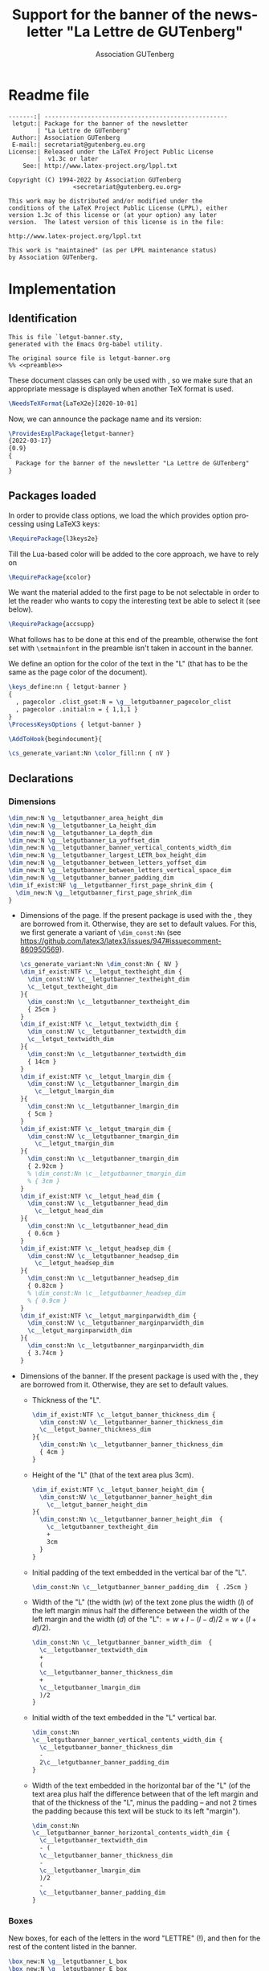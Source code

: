 # Hey, Emacs!  This is a -*- mode: org -*- file!

#+TITLE:     Support for the banner of the newsletter "La Lettre de GUTenberg"
#+AUTHOR:    Association GUTenberg
#+EMAIL:     secretariat@gutenberg.eu.org
#+DESCRIPTION: ...
#+KEYWORDS:  ...
#+LANGUAGE:  en
#+OPTIONS:   num:t toc:nil title:nil

#+LATEX_COMPILER: lualatex

#+LaTeX_CLASS: letgut
#+LaTeX_HEADER: \setmainfont{KpRoman}
#+LaTeX_HEADER: \setsansfont{KpSans}
#+LaTeX_HEADER: \setmonofont[Scale = MatchLowercase]{RobotoMono}
#+LaTeX_HEADER: \letgutsetup{editorial=false}
#+LaTeX_HEADER: \input{listings-conf}
# #+LaTeX_HEADER: \input{codehigh-conf}
# #+LaTeX_HEADER: \letgutsetup{editorial=false,final}

#+PROPERTY: header-args :padline no :tangle ../../../tex/lualatex/letgut/letgut-banner.sty :exports both :noweb yes :eval always
#+export_file_name: ../../../doc/lualatex/letgut/letgut-banner-code

* Readme file

#+begin_src markdown :tangle no :exports none
  letgut-banner - Support for the banner of the newsletter
                  "La Lettre de GUTenberg"
  =============================================================

  About
  -------
  This package automatically draw the banner of the newsletter "La Lettre de
  GUTenberg" with the current main font.

  Release
  -------
  2022-03-17 v0.9

  Development
  -----------
  Follow development, submit issues, and suggest improvements at
  https://framagit.org/gutenberg/classe-lettre-gut.
#+end_src

#+NAME: preamble
#+begin_src
-------:| ---------------------------------------------------
 letgut:| Package for the banner of the newsletter
        | "La Lettre de GUTenberg"
 Author:| Association GUTenberg
 E-mail:| secretariat@gutenberg.eu.org
License:| Released under the LaTeX Project Public License
        |  v1.3c or later
    See:| http://www.latex-project.org/lppl.txt

Copyright (C) 1994-2022 by Association GUTenberg
                  <secretariat@gutenberg.eu.org>

This work may be distributed and/or modified under the
conditions of the LaTeX Project Public License (LPPL), either
version 1.3c of this license or (at your option) any later
version.  The latest version of this license is in the file:

http://www.latex-project.org/lppl.txt

This work is "maintained" (as per LPPL maintenance status)
by Association GUTenberg.
#+end_src

* Implementation

** Identification

#+begin_src
  This is file `letgut-banner.sty,
  generated with the Emacs Org-babel utility.

  The original source file is letgut-banner.org
  %% <<preamble>>
#+end_src

These document classes can only be used with \LaTeXe, so we make
sure that an appropriate message is displayed when another \TeX{}
format is used.

#+begin_src latex
\NeedsTeXFormat{LaTeX2e}[2020-10-01]
#+end_src

Now, we can announce the package name and its version:

#+begin_src latex
\ProvidesExplPackage{letgut-banner}
{2022-03-17}
{0.9}
{
  Package for the banner of the newsletter "La Lettre de GUTenberg"
}
#+end_src

** Packages loaded

In order to provide class options, we load the \package{l3keys2e} which provides
\LaTeXe{} option processing using \LaTeX3 keys:

  #+begin_src  latex
\RequirePackage{l3keys2e}
  #+end_src

Till the Lua-based color will be  added to the core \package{l3color} approach,
we have to rely on \package{xcolor}

#+begin_src latex
\RequirePackage{xcolor}
#+end_src

We want the material added to the first page to be not selectable in order to let the
reader who wants to copy the interesting text be able to select it (see below).

#+begin_src latex
\RequirePackage{accsupp}
#+end_src

What follows has to be done at this end of the preamble, otherwise the font set
with ~\setmainfont~ in the preamble isn't taken in account in the banner.

We define an option for the color of the text in the "L" (that has to be the
same as the page color of the document).

#+begin_src latex
  \keys_define:nn { letgut-banner }
  {
    , pagecolor .clist_gset:N = \g__letgutbanner_pagecolor_clist
    , pagecolor .initial:n = { 1,1,1 }
  }
  \ProcessKeysOptions { letgut-banner }
#+end_src

#+begin_src latex
\AddToHook{begindocument}{
#+end_src

#+begin_src latex
  \cs_generate_variant:Nn \color_fill:nn { nV }
#+end_src

** Declarations

*** Dimensions

   #+begin_src latex
     \dim_new:N \g__letgutbanner_area_height_dim
     \dim_new:N \g__letgutbanner_La_height_dim
     \dim_new:N \g__letgutbanner_La_depth_dim
     \dim_new:N \g__letgutbanner_La_yoffset_dim
     \dim_new:N \g__letgutbanner_banner_vertical_contents_width_dim
     \dim_new:N \g__letgutbanner_largest_LETR_box_height_dim
     \dim_new:N \g__letgutbanner_between_letters_yoffset_dim
     \dim_new:N \g__letgutbanner_between_letters_vertical_space_dim
     \dim_new:N \g__letgutbanner_banner_padding_dim
     \dim_if_exist:NF \g__letgutbanner_first_page_shrink_dim {
       \dim_new:N \g__letgutbanner_first_page_shrink_dim
     }
   #+end_src

- Dimensions of the page. If the present package is used with the
  \class*{letgut}, they are borrowed from it. Otherwise, they are set to default
  values. For this, we first generate a variant of ~\dim_const:Nn~ (see
  https://github.com/latex3/latex3/issues/947#issuecomment-860950569).
   #+begin_src latex
     \cs_generate_variant:Nn \dim_const:Nn { NV }
     \dim_if_exist:NTF \c__letgut_textheight_dim {
       \dim_const:NV \c__letgutbanner_textheight_dim
       \c__letgut_textheight_dim
     }{
       \dim_const:Nn \c__letgutbanner_textheight_dim
       { 25cm }
     }
     \dim_if_exist:NTF \c__letgut_textwidth_dim {
       \dim_const:NV \c__letgutbanner_textwidth_dim
       \c__letgut_textwidth_dim
     }{
       \dim_const:Nn \c__letgutbanner_textwidth_dim
       { 14cm }
     }
     \dim_if_exist:NTF \c__letgut_lmargin_dim {
       \dim_const:NV \c__letgutbanner_lmargin_dim
         \c__letgut_lmargin_dim
     }{
       \dim_const:Nn \c__letgutbanner_lmargin_dim
       { 5cm }
     }
     \dim_if_exist:NTF \c__letgut_tmargin_dim {
       \dim_const:NV \c__letgutbanner_tmargin_dim
         \c__letgut_tmargin_dim
     }{
       \dim_const:Nn \c__letgutbanner_tmargin_dim
       { 2.92cm }
       % \dim_const:Nn \c__letgutbanner_tmargin_dim
       % { 3cm }
     }
     \dim_if_exist:NTF \c__letgut_head_dim {
       \dim_const:NV \c__letgutbanner_head_dim
         \c__letgut_head_dim
     }{
       \dim_const:Nn \c__letgutbanner_head_dim
       { 0.6cm }
     }
     \dim_if_exist:NTF \c__letgut_headsep_dim {
       \dim_const:NV \c__letgutbanner_headsep_dim
         \c__letgut_headsep_dim
     }{
       \dim_const:Nn \c__letgutbanner_headsep_dim
       { 0.82cm }
       % \dim_const:Nn \c__letgutbanner_headsep_dim
       % { 0.9cm }
     }
     \dim_if_exist:NTF \c__letgut_marginparwidth_dim {
       \dim_const:NV \c__letgutbanner_marginparwidth_dim
       \c__letgut_marginparwidth_dim
     }{
       \dim_const:Nn \c__letgutbanner_marginparwidth_dim
       { 3.74cm }
     }
   #+end_src
- Dimensions of the banner. If the present package is used with the
  \class*{letgut}, they are borrowed from it. Otherwise, they are set to
  default values.
  - Thickness of the "L".
      #+begin_src latex
        \dim_if_exist:NTF \c__letgut_banner_thickness_dim {
          \dim_const:NV \c__letgutbanner_banner_thickness_dim
          \c__letgut_banner_thickness_dim
        }{
          \dim_const:Nn \c__letgutbanner_banner_thickness_dim
          { 4cm }
        }
        #+end_src
  - Height of the "L" (that of the text area plus 3cm).
      #+begin_src latex
        \dim_if_exist:NTF \c__letgut_banner_height_dim {
          \dim_const:NV \c__letgutbanner_banner_height_dim
            \c__letgut_banner_height_dim
        }{
          \dim_const:Nn \c__letgutbanner_banner_height_dim  {
            \c__letgutbanner_textheight_dim
            +
            3cm
          }
        }
      #+end_src
  - Initial padding of the text embedded in the vertical bar of the "L".
      #+begin_src latex
      \dim_const:Nn \c__letgutbanner_banner_padding_dim  { .25cm }
      #+end_src
  - Width of the "L" (the width ($w$) of the text zone plus the width ($l$) of
    the left margin minus half the difference between the width of the left
    margin and the width ($d$) of the "L": $=w+l-(l-d)/2=w+(l+d)/2$).
      #+begin_src latex
        \dim_const:Nn \c__letgutbanner_banner_width_dim  {
          \c__letgutbanner_textwidth_dim
          +
          (
          \c__letgutbanner_banner_thickness_dim
          +
          \c__letgutbanner_lmargin_dim
          )/2
        }
      #+end_src
  - Initial width of the text embedded in the "L" vertical bar.
      #+begin_src latex
        \dim_const:Nn
        \c__letgutbanner_banner_vertical_contents_width_dim {
          \c__letgutbanner_banner_thickness_dim
          -
          2\c__letgutbanner_banner_padding_dim
        }
      #+end_src
  - Width of the text embedded in the horizontal bar of the "L" (of the text
    area plus half the difference between that of the left margin and that of
    the thickness of the "L", minus the padding -- and not 2 times the
    padding because this text will be stuck to its left "margin").
      #+begin_src latex
        \dim_const:Nn
        \c__letgutbanner_banner_horizontal_contents_width_dim {
          \c__letgutbanner_textwidth_dim
          - (
          \c__letgutbanner_banner_thickness_dim
          -
          \c__letgutbanner_lmargin_dim
          )/2
          -
          \c__letgutbanner_banner_padding_dim
        }
      #+end_src

*** Boxes

New boxes, for each of the letters in the word "LETTRE" (!), and then for the
rest of the content listed in the banner.
#+begin_src latex
\box_new:N \g__letgutbanner_L_box
\box_new:N \g__letgutbanner_E_box
\box_new:N \g__letgutbanner_T_box
\box_new:N \g__letgutbanner_R_box
\box_new:N \g__letgutbanner_La_box
\box_new:N \g__letgutbanner_GUTenberg_box
\box_new:N \g__letgutbanner_largest_LETR_box
\box_new:N \g__letgutbanner_g_box
#+end_src

*** Floating point numbers

- Minimum percentage of the common height of the letters of the word "LETTRE"
  that their line spacing must represent.
#+begin_src latex
\fp_const:Nn \c__letgutbanner_leading_minimum_percent_fp { 0.15 }
#+end_src
- Factor applied to the line spacing between "La" and the 1st letter of
  "LETTRE" compared to that between the letters of "LETTRE".
#+begin_src latex
\fp_const:Nn \c__letgutbanner_leading_La_factor_fp { 1.5 }
#+end_src

** Application des dimensions de la page

#+begin_src latex
  \geometry{
    asymmetric,
    textheight    = \c__letgutbanner_textheight_dim,
    textwidth     = \c__letgutbanner_textwidth_dim,
    lmargin       = \c__letgutbanner_lmargin_dim,
    tmargin       = \c__letgutbanner_tmargin_dim,
    head          = \c__letgutbanner_head_dim,
    headsep       = \c__letgutbanner_headsep_dim,
    marginparwidth= \c__letgutbanner_marginparwidth_dim,
    % showframe,
    % verbose,
  }
#+end_src

** Filling of the boxes
#+begin_src latex
  \hbox_gset:Nn \g__letgutbanner_L_box { \textbf{L} }
  \hbox_gset:Nn \g__letgutbanner_E_box { \textbf{E} }
  \hbox_gset:Nn \g__letgutbanner_T_box { \textbf{T} }
  \hbox_gset:Nn \g__letgutbanner_R_box { \textbf{R} }
  \hbox_gset:Nn \g__letgutbanner_La_box { \textbf{\textit{La}} }
  \hbox_gset:Nn \g__letgutbanner_GUTenberg_box {
    \textbf{\textit{GUTenberg}}
  }
  \hbox_gset:Nn \g__letgutbanner_g_box { \textbf{g} }
#+end_src

** Computations

Determination of the widths of each of the letter boxes of the word "LETTRE".
#+begin_src latex
  \dim_const:Nn \c__letgutbanner_L_width_dim {
    \box_wd:N \g__letgutbanner_L_box
  }
  \dim_const:Nn \c__letgutbanner_E_width_dim {
    \box_wd:N \g__letgutbanner_E_box
  }
  \dim_const:Nn \c__letgutbanner_T_width_dim {
    \box_wd:N \g__letgutbanner_T_box
  }
  \dim_const:Nn \c__letgutbanner_R_width_dim {
    \box_wd:N \g__letgutbanner_R_box
  }
#+end_src
Determination of the largest of these widths, stored in the scratch dimension
~\g_tmpa_dim~.
#+begin_src latex
\dim_gset:Nn \g_tmpa_dim {
  \fp_eval:n {
    max (
    \c__letgutbanner_L_width_dim,
    \c__letgutbanner_E_width_dim,
    \c__letgutbanner_T_width_dim,
    \c__letgutbanner_R_width_dim,
    )
  }pt
}
#+end_src
Determination of the (1st) box whose width is the largest of all (~argmax~, as
it were).
#+begin_src latex
\box_gset_eq:NN \g__letgutbanner_largest_LETR_box \dim_case:nnF
{ \g_tmpa_dim }
{
  { \c__letgutbanner_L_width_dim } { \g__letgutbanner_L_box }
  { \c__letgutbanner_E_width_dim } { \g__letgutbanner_E_box }
  { \c__letgutbanner_T_width_dim } { \g__letgutbanner_T_box }
  { \c__letgutbanner_R_width_dim } { \g__letgutbanner_R_box }
}
{ No~ idea! }
#+end_src
Resize the box containing "GUTenberg" to the width of the text embedded in the
horizontal bar of the "L".
#+begin_src latex
  \box_gresize_to_wd:Nn \g__letgutbanner_GUTenberg_box {
    \c__letgutbanner_banner_horizontal_contents_width_dim
  }
#+end_src
Determination of the height and depth of the box containing "GUTenberg" resized.
#+begin_src latex
  \dim_const:Nn \c__letgutbanner_GUTenberg_height_dim {
    \box_ht:N \g__letgutbanner_GUTenberg_box
  }
  \dim_const:Nn \c__letgutbanner_GUTenberg_depth_dim  {
    \box_dp:N \g__letgutbanner_GUTenberg_box
  }
#+end_src
Determining the size of the vertical offset of the box containing the resized
"GUTenberg", so that it is vertically centered in the horizontal bar of the "L":
the box positioned in $0$ would be at the very bottom of the box containing the
banner so with base line at the bottom the horizontal bar of the "L" so we raise
it first by its depth ($d$) and then by half the difference between the heights
($H$) of the horizontal bar of the "L" and ($h+d$) total of the box containing
"GUTenberg" resized ($=d+H/2-(h+d)/2=(H-h+d)/2$).
#+begin_src latex
  \dim_const:Nn \c__letgutbanner_GUTenberg_yoffset_dim {
    (
    \c__letgutbanner_banner_thickness_dim
    -
    \c__letgutbanner_GUTenberg_height_dim
    +
    \c__letgutbanner_GUTenberg_depth_dim
    )/2
  }
#+end_src
Once the height of the zone devoted to "La LETTRE" in the vertical bar of the
"L" has been fixed, the line spacing between the letters of the word "LETTRE"
depends in fact only on the width occupied by the widest of them, by definition
equal to the width allocated to the text embedded in the vertical bar of the
"L". The latter, stored in ~\g__letgutbanner_banner_vertical_contents_width_dim~, is
initially fixed:
#+begin_src latex
  \dim_gset:Nn
  \g__letgutbanner_banner_vertical_contents_width_dim
  \c__letgutbanner_banner_vertical_contents_width_dim
#+end_src
but, to avoid this line spacing being too small (or even negative), we test that
it is greater than a certain threshold, equal to a certain minimum percentage of
the height common to the letters of the word "LETTRE", stored in:

~\c__letgutbanner_leading_minimum_percent_fp~

and fixed at 0.15. If this is not the
case, we reduce (by 1pt):

~\g__letgutbanner_banner_vertical_contents_width_dim~

and loop until it is the case.
#+begin_src latex
  \dim_do_until:nNnn {
    \g__letgutbanner_between_letters_vertical_space_dim
  }
  >
  {
    \fp_use:N\c__letgutbanner_leading_minimum_percent_fp
    \g__letgutbanner_largest_LETR_box_height_dim
  }{
#+end_src
Resize the largest of these boxes to the width of the text embedded in the "L".
#+begin_src latex
  \box_gresize_to_wd:Nn \g__letgutbanner_largest_LETR_box {
    \g__letgutbanner_banner_vertical_contents_width_dim
  }
#+end_src
Height of this resized larger box.
#+begin_src latex
  \dim_gset:Nn \g__letgutbanner_largest_LETR_box_height_dim {
    \box_ht:N \g__letgutbanner_largest_LETR_box
  }
#+end_src
Resize the boxes for each of the letters in the word "LETTRE" so that they are
all the same height as the widest of them.
#+begin_src latex
  \box_gresize_to_ht:Nn \g__letgutbanner_L_box {
    \g__letgutbanner_largest_LETR_box_height_dim
  }
  \box_gresize_to_ht:Nn \g__letgutbanner_E_box {
    \g__letgutbanner_largest_LETR_box_height_dim
  }
  \box_gresize_to_ht:Nn \g__letgutbanner_T_box {
    \g__letgutbanner_largest_LETR_box_height_dim
  }
  \box_gresize_to_ht:Nn \g__letgutbanner_R_box {
    \g__letgutbanner_largest_LETR_box_height_dim
  }
#+end_src
Resize the box containing "La" to the width of the text embedded in the "L"
vertical bar.
#+begin_src latex
  \box_gresize_to_wd:Nn \g__letgutbanner_La_box {
    \g__letgutbanner_banner_vertical_contents_width_dim
  }
#+end_src
Determine the height ($h$) and depth ($d$) of the resized box containing "La".
#+begin_src latex
  \dim_gset:Nn \g__letgutbanner_La_height_dim {
    \box_ht:N \g__letgutbanner_La_box
  }
  \dim_gset:Nn \g__letgutbanner_La_depth_dim  {
    \box_dp:N \g__letgutbanner_La_box
  }
#+end_src
Determining the size of the vertical offset of the resized box containing "La"
so that its top is, relative to the top of the "L", offset by the same amount as
the bottom of the box containing "GUTenberg" is offset from the bottom of the
"L" (i.e., the distance from the top of the page to the top of "La" and the
distance from the bottom of the page to the baseline of "GUTenberg" are
identical).
#+begin_src latex
  \dim_gset:Nn \g__letgutbanner_La_yoffset_dim {
    \c__letgutbanner_banner_height_dim
    -
    \c__letgutbanner_GUTenberg_yoffset_dim
    -
    \g__letgutbanner_La_height_dim
    +
    \g__letgutbanner_La_depth_dim
  }
#+end_src
For the following, the area containing the letters of the word "LETTRE" aligned
vertically is fixed, defined as follows:
  - its top is the baseline of "La",
  - its bottom is the baseline of "GUTenberg".
Determination of the height of this area.
#+begin_src latex
  \dim_gset:Nn \g__letgutbanner_area_height_dim {
    \g__letgutbanner_La_yoffset_dim
    -
    \g__letgutbanner_La_depth_dim
    -
    \c__letgutbanner_GUTenberg_yoffset_dim
  }
#+end_src
Determining the vertical jump ($s$) between the letters in the word "LETTRE"
with the constraints that:
  - the top of the 1st letter ("L") is $3e/2$ below the top of the area (where
    $e$ is the common vertical space separating the letters of the word
    "LETTRE"),
  - the baseline of the last letter ("E") is merged with the bottom of the area,
  - this jump must not be less than 20 % of the common height $h$ to all these
    letters i.e.:

    ~\g__letgutbanner_largest_LETR_box_height_dim~

    otherwise the size of the largest of these boxes is reduced to less than the
    width of the text embedded in the "L".

The sum of :
  - the 5 vertical spaces ($5e$) between the letters in the word "LETTRE",
  - the 6 common heights ($6h$) to all these letters,
  - $3e/2$,
must equal the height ($H$) of the zone. So we have $H=3e/2+5e+6h$, that is
$e=2(H-6h)/13$. Once initialized, the vertical jump between the letters is
$s=e+h$ that is $s=(2H+h)/13$. Therefore:

1. Determine the vertical half-space between the letters.
   #+begin_src latex
     \dim_set:Nn \l_tmpa_dim {
       (
       \g__letgutbanner_area_height_dim
       -
       6\g__letgutbanner_largest_LETR_box_height_dim
       )/13
     }
   #+end_src
2. Vertical space between letters.
   #+begin_src latex
     \dim_gset:Nn \g__letgutbanner_between_letters_vertical_space_dim {
       2\l_tmpa_dim
     }
   #+end_src
3. If this space does not check the condition explained above, we reduce:

   ~\g__letgutbanner_banner_vertical_contents_width_dim~

   and loop.
   #+begin_src latex
     \dim_gsub:Nn \g__letgutbanner_banner_vertical_contents_width_dim {
       1pt
       }
     }
   #+end_src
The width allocated to the text embedded in the vertical bar of the "L" may have
been re-evaluated, so the padding (which must be symmetrical) may have changed
as well.
   #+begin_src latex
   \dim_gset:Nn \g__letgutbanner_banner_padding_dim {
     (
     \c__letgutbanner_banner_thickness_dim
     -
     \g__letgutbanner_banner_vertical_contents_width_dim
     )/2
   }
   #+end_src
4. Determination of the vertical offset of the 1st letter ("L").
   #+begin_src latex
     \dim_const:Nn \c__letgutbanner_first_letter_yoffset_dim {
       \g__letgutbanner_La_yoffset_dim
       -
       \g__letgutbanner_largest_LETR_box_height_dim
       -
       \fp_use:N \c__letgutbanner_leading_La_factor_fp
       \g__letgutbanner_between_letters_vertical_space_dim
     }
   #+end_src
5. Determination of the vertical jump between letters.
   #+begin_src latex
     \dim_gset:Nn \g__letgutbanner_between_letters_yoffset_dim {
       \g__letgutbanner_between_letters_vertical_space_dim
       +
       \g__letgutbanner_largest_LETR_box_height_dim
     }
   #+end_src
Resize the box containing "g" to the width of the text.
#+begin_src latex
    \box_gresize_to_wd:Nn \g__letgutbanner_g_box {
      \c__letgutbanner_textwidth_dim
    }
#+end_src
Calculates the size by which the height of the text box on the 1st page must be
reduced so that the banner does not encroach on the text. Relative to the top of
the page:
  - the top of the horizontal bar of "L" is at a distance equal to the sum of :
    - the distance between this top of page and the top of the vertical bar of
      "L", equal to the height ($p$) of the paper minus the height ($l$) of "L"
#+begin_src latex
  \dim_gset:Nn \g__letgutbanner_first_page_shrink_dim {
    \c__letgutbanner_tmargin_dim
    +
    \c__letgutbanner_textheight_dim
    +
    \c__letgutbanner_banner_thickness_dim
    -
    .5\paperheight
    -
    .5\c__letgutbanner_banner_height_dim
    +
    .5\baselineskip
  }
#+end_src
Automatic addition on the 1st page (only) of the banner.
#+begin_src latex
\AddToHookNext{shipout/background}{
#+end_src
We want the material added to this page to be not selectable in order to let the
reader who wants to copy the interesting text be able to select it.
#+begin_src latex
  \BeginAccSupp{ActualText={}}
#+end_src
We put now the big "L" at the right place.
#+begin_src latex
  \put(
  .5\c__letgutbanner_lmargin_dim-.5\c__letgutbanner_banner_thickness_dim
  ,
  -.5\paperheight-.5\c__letgutbanner_banner_height_dim
  ){
    \put(0,0){
      \rule{
        \c__letgutbanner_banner_width_dim
      }{
        \c__letgutbanner_banner_thickness_dim
      }
    }
    \put(0,0){
      \rule{
        \c__letgutbanner_banner_thickness_dim
      }{
        \c__letgutbanner_banner_height_dim
      }
    }
    #+end_src
The color should not be systematically white, but should be identical to the one
chosen for the page background.
#+begin_src latex
  % \color_fill:nV {rgb}{ \g__letgutbanner_pagecolor_clist }
  \color[rgb]{ \g__letgutbanner_pagecolor_clist }
  \put(
  \g__letgutbanner_banner_padding_dim
  ,
  \g__letgutbanner_La_yoffset_dim
  ){
    \box_use:N \g__letgutbanner_La_box
  }
  \put(
  \g__letgutbanner_banner_padding_dim
  ,
  \c__letgutbanner_first_letter_yoffset_dim
  -0\g__letgutbanner_between_letters_yoffset_dim
  ){
    \box_use:N \g__letgutbanner_L_box
  }
  \put(
  \g__letgutbanner_banner_padding_dim
  ,
  \c__letgutbanner_first_letter_yoffset_dim
  -1\g__letgutbanner_between_letters_yoffset_dim
  ){
    \box_use:N \g__letgutbanner_E_box
  }
  \put(
  \g__letgutbanner_banner_padding_dim
  ,
  \c__letgutbanner_first_letter_yoffset_dim
  -2\g__letgutbanner_between_letters_yoffset_dim
  ){
    \box_use:N \g__letgutbanner_T_box
  }
  \put(
  \g__letgutbanner_banner_padding_dim
  ,
  \c__letgutbanner_first_letter_yoffset_dim
  -3\g__letgutbanner_between_letters_yoffset_dim
  ){
    \box_use:N \g__letgutbanner_T_box
  }
  \put(
  \g__letgutbanner_banner_padding_dim
  ,
  \c__letgutbanner_first_letter_yoffset_dim
  -4\g__letgutbanner_between_letters_yoffset_dim
  ){
    \box_use:N \g__letgutbanner_R_box
  }
  \put(
  \g__letgutbanner_banner_padding_dim
  ,
  \c__letgutbanner_first_letter_yoffset_dim
  -5\g__letgutbanner_between_letters_yoffset_dim
  ){
    \box_use:N \g__letgutbanner_E_box
  }
  \put(
  \c__letgutbanner_banner_thickness_dim
  ,
  \c__letgutbanner_GUTenberg_yoffset_dim
  ){
    \box_use:N \g__letgutbanner_GUTenberg_box
  }
  % \color_fill:n {black!10}
  \color{ black!10 }
  \put(
  .5\c__letgutbanner_lmargin_dim+.5\c__letgutbanner_banner_thickness_dim
  ,
  .5\paperheight
  +
  .5\c__letgutbanner_banner_height_dim
  -
  \c__letgutbanner_tmargin_dim
  ){
    \box_move_down:nn {.5\c__letgutbanner_textheight_dim}
    {\box_use:N \g__letgutbanner_g_box}
  }
}
  #+end_src
  We end the part which isn't selectable.
  #+begin_src latex
  \EndAccSupp{}
  }
#+end_src

We close ~\AddToHook{begindocument}~.

#+begin_src latex
}
#+end_src

If the package is used with another class than \class{letgut}, we reduce the
textheight of the first page of the height of the horizontal bar of the "L".

#+begin_src latex
\@ifclassloaded{letgut}{
}{
  \AddToHook{begindocument/end}{%
    \enlargethispage{
      - \g__letgutbanner_first_page_shrink_dim
    }
    \thispagestyle{empty}
  }
}
#+end_src

* Example file (=letgut-banner-example.tex=)

#+begin_src latex :tangle ../../../doc/lualatex/letgut/letgut-banner-example.tex :exports none
  \documentclass[twoside]{article}
  \usepackage{fontspec}
  \usepackage[a4paper]{geometry}
  \usepackage{fancyhdr}
  \usepackage{letgut-banner}
  \usepackage{lipsum}
  \setmainfont{TeX Gyre Schola}
  \fancyhf{}
  \fancyhead[RO,LE]{\thepage}
  \fancyhead[RE,LO]{Test~\textsf{letgut-banner}}
  \pagestyle{fancy}
  \begin{document}
  \lipsum[1-20]
  \end{document}
#+end_src
